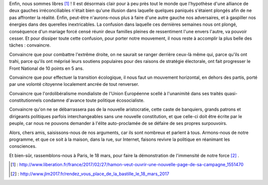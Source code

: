 .. title: Il nous faut désormais convaincre
.. slug: il-faut-convaincre
.. date: 2017-02-27 20:00:00 UTC+01:00
.. tags: 
.. category: 
.. link: 
.. description: 
.. type: text

Enfin, nous sommes libres [#]_ ! Il est désormais clair pour à peu près tout le monde que l'hypothèse d'une alliance de deux gauches irréconciliables n'était bien qu'une illusion dans laquelle quelques paniqués s'étaient plongés afin de ne pas affronter la réalité.
Enfin, peut-être n'aurons-nous plus à faire d'une autre gauche nos adversaires, et à gaspiller nos énergies dans des querelles inextricables. La confusion dans laquelle ces dernières semaines nous ont plongé, conséquence d'un mariage forcé censé réunir deux familles pleines de ressentiment l'une envers l'autre, va pouvoir cesser.
Et pour dissiper toute cette confusion, pour porter notre mouvement, il nous reste à accomplir la plus belle des tâches : convaincre.

Convaincre que pour combattre l'extrême droite, on ne saurait se ranger derrière ceux-là même qui, parce qu'ils ont trahi, parce qu'ils ont méprisé leurs soutiens populaires pour des raisons de stratégie électorale, ont fait progresser le Front National de 10 points en 5 ans.

Convaincre que pour effectuer la transition écologique, il nous faut un mouvement horizontal, en dehors des partis, porté par une volonté citoyenne localement ancrée de tout renverser.

Convaincre que l'ordolibéralisme mondialiste de l'Union Européenne scellé à l'unanimité dans ses traités quasi-constitutionnels condamne d'avance toute politique écosocialiste.

Convaincre qu'on ne se débarrassera pas de la nouvelle aristocratie, cette caste de banquiers, grands patrons et dirigeants politiques parfois interchangeables sans une nouvelle constitution, et que celle-ci doit être écrite par le peuple, car nous ne pouvons demander à l'élite auto-proclamée de se défaire de ses propres surpouvoirs.

Alors, chers amis, saisissons-nous de nos arguments, car ils sont nombreux et parlent à tous. Armons-nous de notre programme, et que ce soit à la maison, dans la rue, sur Internet, faisons revivre la politique en réanimant les consciences.

Et bien-sûr, rassemblons-nous à Paris, le 18 mars, pour faire la démonstration de l'immensité de notre force [#]_ .

.. [#] : http://www.liberation.fr/france/2017/02/27/hamon-veut-ouvrir-une-nouvelle-page-de-sa-campagne_1551470
.. [#] : http://www.jlm2017.fr/rendez_vous_place_de_la_bastille_le_18_mars_2017
